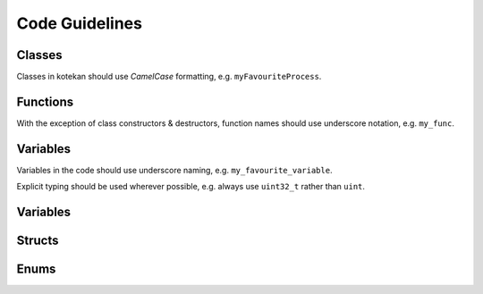 Code Guidelines
-----------------

Classes
^^^^^^^^^^
Classes in kotekan should use *CamelCase* formatting, e.g. ``myFavouriteProcess``.

Functions
^^^^^^^^^^
With the exception of class constructors & destructors, function names should use underscore notation,
e.g. ``my_func``.


Variables
^^^^^^^^^^
Variables in the code should use underscore naming, e.g. ``my_favourite_variable``.

Explicit typing should be used wherever possible, e.g. always use ``uint32_t`` rather than ``uint``.


Variables
^^^^^^^^^^

Structs
^^^^^^^^^^

Enums
^^^^^^^^^^
